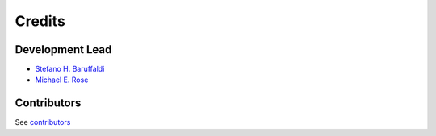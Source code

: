 =======
Credits
=======

Development Lead
----------------

* `Stefano H. Baruffaldi <https://github.com/ste210>`_
* `Michael E. Rose <https://github.com/Michael-E-Rose>`_

Contributors
------------

See `contributors <https://github.com/sosia-dev/sosia/graphs/contributors>`_
